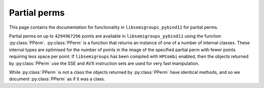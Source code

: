 .. Copyright (c) 2021-2024, J. D. Mitchell

   Distributed under the terms of the GPL license version 3.

   The full license is in the file LICENSE, distributed with this software.

   This file was auto-generated from the template in docs/templates/api/transf.rst

   DO NOT EDIT this file directly

Partial perms
=============

This page contains the documentation for functionality in
``libsemigroups_pybind11`` for partial perms.

Partial perms on up to ``4294967296`` points are available in
``libsemigroups_pybind11`` using the function :py:class:`PPerm`.
:py:class:`PPerm` is a function that returns an instance of one of a number of
internal classes. These internal types are optimised for the number of points
in the image of the specified partial perm with fewer points requiring less
space per point.  If ``libsemigroups`` has been compiled with ``HPCombi``
enabled, then the objects returned by :py:class:`PPerm` use the SSE and AVX
instruction sets are used for very fast manipulation.

While :py:class:`PPerm` is not a class the objects returned by
:py:class:`PPerm` have identical methods, and so we document
:py:class:`PPerm` as if it was a class.

.. py:class:: PPerm

      Instances of this class implement partial perms.

      A partial perm :math:`f` is just an injective function defined on
      any subset of :math:`\{0,1,\ldots,n−1\}` for some positive integer
      :math:`n` called the *degree* of :math:`f`. A partial perm is stored
      as an array of the images :math:`\{(0)f,(1)f,\ldots,(n−1)f\}`.

      .. py:method:: __eq__(self: PPerm, that: PPerm) -> bool

          Equality comparison.

          Returns ``True`` if ``self`` equals ``that`` by comparing their
          image values.

          :param that: the partial perm for comparison.
          :type that: PPerm

          :returns: A ``bool``.

      .. py:method:: __getitem__(self: PPerm, i: int) -> int

            Returns the image of ``i``.

            :param i: the value whose image is sought.
            :type i: int

            :return: An ``int``.

      .. py:method:: __lt__(self: PPerm, that: PPerm) -> bool

            Less than comparison.

            Returns ``True`` if the list of images of ``self`` is
            lexicographically less than the list of images of ``that``.

            :param that: the partial perm for comparison.
            :type that: PPerm

            :returns: A ``bool``.

      .. py:method:: __mul__(self: PPerm, that: PPerm) -> PPerm

            Right multiply ``self`` by ``that``.

            :param that: the partial perm to multiply with.
            :type that: PPerm

            :returns: A :py:class:`PPerm`.

      .. py:method:: degree(self: PPerm) -> int

            Returns the degree.

            Returns the number of points that the partial perm is defined
            on.

            :Parameters: ``None``
            :return: An ``int``.

      .. py:method:: identity(self: PPerm) -> int

            Returns the identity partial perm on :py:meth:`degree` points.

            :Parameters: None

            :return: A :py:class:`PPerm`.

      .. py:staticmethod:: make(l: List[int]) -> PPerm

            Construct and validate.

            Constructs a partial perm initialized using list ``l`` as
            follows: the image of the point ``i`` under the partial perm is
            ``l[i]``.

            :param l: the list of images.
            :type l: List[int]

            :return: A newly constructed partial perm.
            :rtype: PPerm

            :raises RuntimeError: if any value in ``l`` exceeds ``len(l)``.

      .. py:staticmethod:: make_identity(M: int) -> PPerm

            Returns the identity partial perm on the given number of
            points.

            :Parameters: **M** (int) - the degree.

            :Returns: A value of type :py:class:`PPerm`.

      .. py:method:: product_inplace(self: PPerm, x: PPerm, y: PPerm) -> None

            Multiply two partial perms and store the product in ``self``.

            :param x: a partial perm.
            :type x: PPerm
            :param y: a partial perm.
            :type y: PPerm

            :return: (None)

      .. py:method:: rank(self: PPerm) -> int

            Returns the number of distinct image values.

            The rank of a partial perm is the number of its
            distinct image values.

            :Parameters: None
            :return: An ``int``.

      .. py:method:: images(self: PPerm) -> Iterator

            Returns an iterator pointing at the first image value.

            :Parameters: None
            :return: An iterator.
      .. py:method:: inverse(self: PPerm) -> PPerm

            Returns the inverse.

            :Parameters: None
            :Returns: A :py:class:`PPerm`.

      .. py:staticmethod:: make(dom: List[int], ran: List[int], M: int) -> PPerm
            :noindex:

            Construct from domain, range, and degree, and validate.

            :Parameters: - **dom** (List[int]) - the domain
                         - **ran** (List[int]) - the range
                         - **M** (int) - the degree

            :return: A newly constructed :py:class:`PPerm`.

      .. py:method:: inverse(self: PPerm, that: PPerm) -> None
            :noindex:

            Replace contents of a partial perm with the inverse of another.

            :Parameters: **that** (PPerm) - the partial perm to invert.

            :Returns: (None)

      .. py:method:: left_one(self: PPerm) -> PPerm

            Returns the left one of ``self``.

            :Parameters: None.
            :return: A ``PPerm``.

      .. py:method:: right_one(self: PPerm) -> PPerm

            Returns the right one of this.

            :Parameters: None.
            :return: A ``PPerm``.

      .. py:method:: undef(self: PPerm) -> int

            Returns the integer value used to represent undefined.

            :Parameters: None.

            :Returns: An ``int``.

